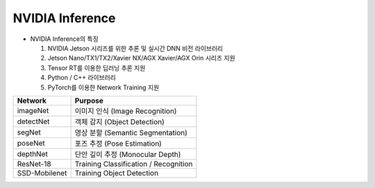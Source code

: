 ================
NVIDIA Inference
================

.. image:: ../images/nvidia_interface.png

- NVIDIA Inference의 특징

  1. NVIDIA Jetson 시리즈를 위한 추론 및 실시간 DNN 비전 라이브러리
  2. Jetson Nano/TX1/TX2/Xavier NX/AGX Xavier/AGX Orin 시리즈 지원
  3. Tensor RT를 이용한 딥러닝 추론 지원
  4. Python / C++ 라이브러리
  5. PyTorch를 이용한 Network Training 지원

.. list-table:: 
   :header-rows: 1

   * - Network
     - Purpose
   * - imageNet
     - 이미지 인식 (Image Recognition)
   * - detectNet
     - 객체 감지 (Object Detection)
   * - segNet
     - 영상 분할 (Semantic Segmentation)
   * - poseNet
     - 포즈 추정 (Pose Estimation)
   * - depthNet
     - 단안 깊이 추정 (Monocular Depth)
   * - ResNet-18
     - Training Classification / Recognition
   * - SSD-Mobilenet
     - Training Object Detection  
     
